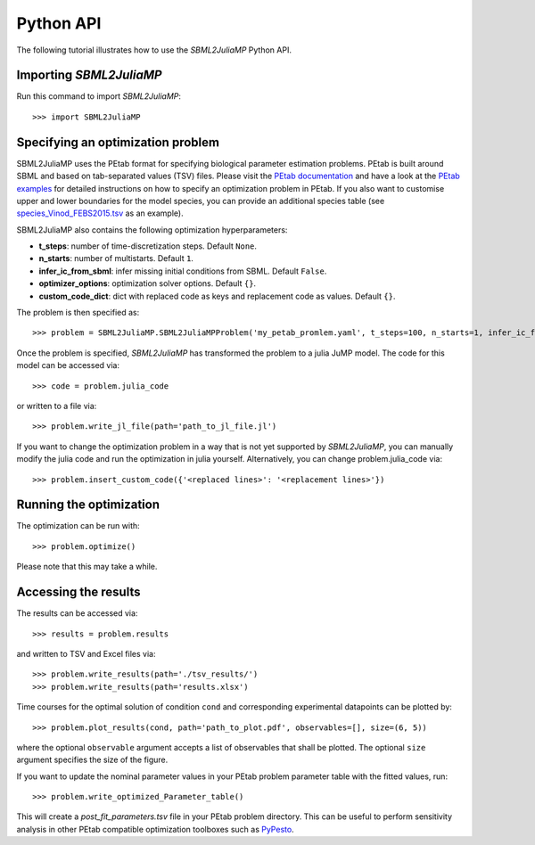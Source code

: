 .. _python_api:

Python API
----------

The following tutorial illustrates how to use the `SBML2JuliaMP` Python API.

Importing `SBML2JuliaMP`
^^^^^^^^^^^^^^^^^^^^^^^^

Run this command to import `SBML2JuliaMP`::

    >>> import SBML2JuliaMP


Specifying an optimization problem
^^^^^^^^^^^^^^^^^^^^^^^^^^^^^^^^^^

SBML2JuliaMP uses the PEtab format for specifying biological parameter estimation problems. PEtab is built around SBML and based on tab-separated values (TSV) files. Please visit the `PEtab documentation <https://petab.readthedocs.io/en/stable/documentation_data_format.html>`_ and have a look at the `PEtab examples <https://github.com/PEtab-dev/petab_test_suite/tree/master/cases>`_ for detailed instructions on how to specify an optimization problem in PEtab. If you also want to customise upper and lower boundaries for the model species, you can provide an additional species table (see `species_Vinod_FEBS2015.tsv <https://github.com/paulflang/SBML2JuliaMP/blob/main/examples/Vinod_FEBS2015/species_Vinod_FEBS2015.tsv>`_ as an example).

SBML2JuliaMP also contains the following optimization hyperparameters:

* **t_steps**: number of time-discretization steps. Default ``None``.
* **n_starts**: number of multistarts. Default ``1``.
* **infer_ic_from_sbml**: infer missing initial conditions from SBML. Default ``False``.
* **optimizer_options**: optimization solver options. Default ``{}``.
* **custom_code_dict**: dict with replaced code as keys and replacement code as values. Default ``{}``.

The problem is then specified as::

    >>> problem = SBML2JuliaMP.SBML2JuliaMPProblem('my_petab_promlem.yaml', t_steps=100, n_starts=1, infer_ic_from_sbml=False, optimizer_options={}, custom_code_dict={})

Once the problem is specified, `SBML2JuliaMP` has transformed the problem to a julia JuMP model. The code for this model can be accessed via::

    >>> code = problem.julia_code

or written to a file via::

    >>> problem.write_jl_file(path='path_to_jl_file.jl')

If you want to change the optimization problem in a way that is not yet supported by `SBML2JuliaMP`, you can manually modify the julia code and run the optimization in julia yourself. Alternatively, you can change problem.julia_code via::

    >>> problem.insert_custom_code({'<replaced lines>': '<replacement lines>'})

Running the optimization
^^^^^^^^^^^^^^^^^^^^^^^^

The optimization can be run with::

    >>> problem.optimize()

Please note that this may take a while.

Accessing the results
^^^^^^^^^^^^^^^^^^^^^

The results can be accessed via::

    >>> results = problem.results

and written to TSV and Excel files via::

    >>> problem.write_results(path='./tsv_results/')
    >>> problem.write_results(path='results.xlsx')

Time courses for the optimal solution of condition ``cond`` and corresponding experimental datapoints can be plotted by::

    >>> problem.plot_results(cond, path='path_to_plot.pdf', observables=[], size=(6, 5))

where the optional ``observable`` argument accepts a list of observables that shall be plotted. The optional ``size`` argument specifies the size of the figure.

If you want to update the nominal parameter values in your PEtab problem parameter table with the fitted values, run::

    >>> problem.write_optimized_Parameter_table()

This will create a `post_fit_parameters.tsv` file in your PEtab problem directory. This can be useful to perform sensitivity analysis in other PEtab compatible optimization toolboxes such as `PyPesto <https://pypesto.readthedocs.io/en/latest/>`_.
